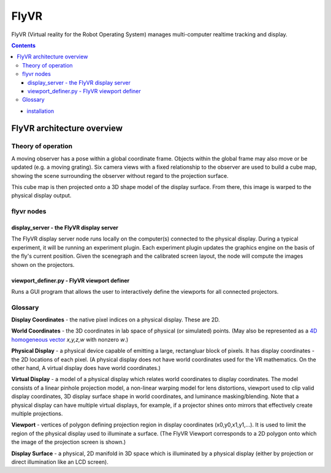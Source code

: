 *****
FlyVR
*****

FlyVR (Virtual reality for the Robot Operating System) manages
multi-computer realtime tracking and display.

.. contents::

* `installation <docs/installation.rst>`_

FlyVR architecture overview
***************************

Theory of operation
===================

A moving observer has a pose within a global coordinate frame. Objects
within the global frame may also move or be updated (e.g. a moving
grating). Six camera views with a fixed relationship to the observer
are used to build a cube map, showing the scene surrounding the
observer without regard to the projection surface.

This cube map is then projected onto a 3D shape model of the display
surface. From there, this image is warped to the physical display
output.

flyvr nodes
===========

display_server - the FlyVR display server
----------------------------------------

The FlyVR display server node runs locally on the computer(s) connected
to the physical display. During a typical experiment, it will be
running an experiment plugin. Each experiment plugin updates the
graphics engine on the basis of the fly's current position. Given the
scenegraph and the calibrated screen layout, the node will compute the
images shown on the projectors.

viewport_definer.py - FlyVR viewport definer
-------------------------------------------

Runs a GUI program that allows the user to interactively define the
viewports for all connected projectors.

Glossary
========

**Display Coordinates** - the native pixel indices on a physical
display. These are 2D.

**World Coordinates** - the 3D coordinates in lab space of physical
(or simulated) points. (May also be represented as a `4D homogeneous
vector <http://en.wikipedia.org/wiki/Homogeneous_coordinates>`_
*x,y,z,w* with nonzero *w*.)

**Physical Display** - a physical device capable of emitting a large,
rectangluar block of pixels. It has display coordinates - the 2D
locations of each pixel. (A physical display does not have world
coordinates used for the VR mathematics. On the other hand, A virtual
display does have world coordinates.)

**Virtual Display** - a model of a physical display which relates
world coordinates to display coordinates. The model consists of a
linear pinhole projection model, a non-linear warping model for lens
distortions, viewport used to clip valid display coordinates, 3D
display surface shape in world coordinates, and luminance
masking/blending. Note that a physical display can have multiple
virtual displays, for example, if a projector shines onto mirrors that
effectively create multiple projections.

**Viewport** - vertices of polygon defining projection region in
display coordinates (x0,y0,x1,y1,...). It is used to limit the region
of the physical display used to illuminate a surface. (The FlyVR
Viewport corresponds to a 2D polygon onto which the image of the
projection screen is shown.)

**Display Surface** - a physical, 2D manifold in 3D space which is
illuminated by a physical display (either by projection or direct
illumination like an LCD screen).
